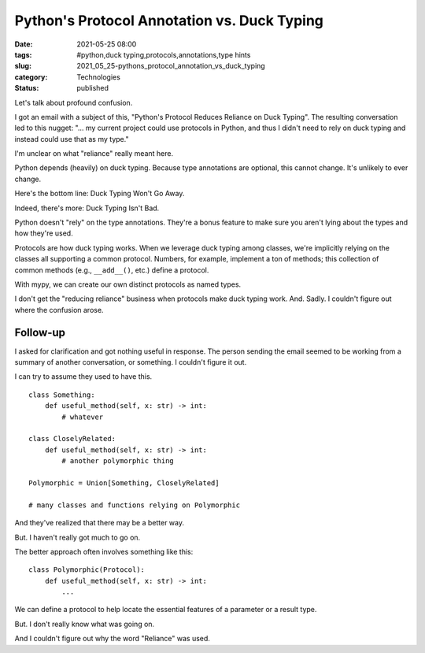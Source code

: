 Python's Protocol Annotation vs. Duck Typing
============================================

:date: 2021-05-25 08:00
:tags: #python,duck typing,protocols,annotations,type hints
:slug: 2021_05_25-pythons_protocol_annotation_vs_duck_typing
:category: Technologies
:status: published

Let's talk about profound confusion.

I got an email with a subject of this, "Python's Protocol Reduces
Reliance on Duck Typing". The resulting conversation led to this nugget:
"... my current project could use protocols in Python, and thus I didn't
need to rely on duck typing and instead could use that as my type."

I'm unclear on what "reliance" really meant here.

Python depends (heavily) on duck typing. Because type annotations are
optional, this cannot change. It's unlikely to ever change.

Here's the bottom line: Duck Typing Won't Go Away.

Indeed, there's more: Duck Typing Isn't Bad.

Python doesn't "rely" on the type annotations. They're a bonus feature
to make sure you aren't lying about the types and how they're used.

Protocols are how duck typing works. When we leverage duck typing among
classes, we're implicitly relying on the classes all supporting a common
protocol. Numbers, for example, implement a ton of methods; this
collection of common methods (e.g., ``__add__()``, etc.) define a
protocol.

With mypy, we can create our own distinct protocols as named types.

I don't get the "reducing reliance" business when protocols make duck
typing work. And. Sadly. I couldn't figure out where the confusion
arose.

Follow-up
---------

I asked for clarification and got nothing useful in response. The person
sending the email seemed to be working from a summary of another
conversation, or something. I couldn't figure it out.

I can try to assume they used to have this.

::

   class Something:
       def useful_method(self, x: str) -> int:
           # whatever
           
   class CloselyRelated:
       def useful_method(self, x: str) -> int:
           # another polymorphic thing
           
   Polymorphic = Union[Something, CloselyRelated]

   # many classes and functions relying on Polymorphic

And they've realized that there may be a better way.

But. I haven't really got much to go on.

The better approach often involves something like this:

::

   class Polymorphic(Protocol): 
       def useful_method(self, x: str) -> int:
           ...

We can define a protocol to help locate the essential features of a
parameter or a result type.

But. I don't really know what was going on.

And I couldn't figure out why the word "Reliance" was used.





